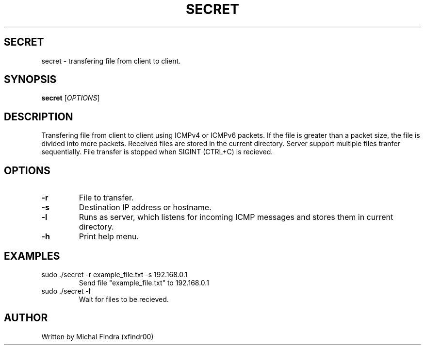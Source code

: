 .TH SECRET 1 "November 2021"
.SH SECRET
secret \- transfering file from client to client.
.SH SYNOPSIS
.B secret
[\fIOPTIONS\fR]
.SH DESCRIPTION
Transfering file from client to client using ICMPv4 or ICMPv6 packets. 
If the file is greater than a packet size, the file is divided into more packets.
Received files are stored in the current directory. Server support multiple files tranfer sequentially. 
File transfer is stopped when SIGINT (CTRL+C) is recieved. 
.SH OPTIONS
.TP
.BR \-r 
File to transfer.
.TP
.BR \-s 
Destination IP address or hostname.
.TP
.BR \-l 
Runs as server, which listens for incoming ICMP 
messages and stores them in current directory.
.TP
.BR \-h
Print help menu. 
.SH EXAMPLES
.TP
sudo ./secret -r example_file.txt -s 192.168.0.1
Send file "example_file.txt" to 192.168.0.1
.TP 
sudo ./secret -l
Wait for files to be recieved.
.SH AUTHOR
.TP 
Written by Michal Findra (xfindr00)

